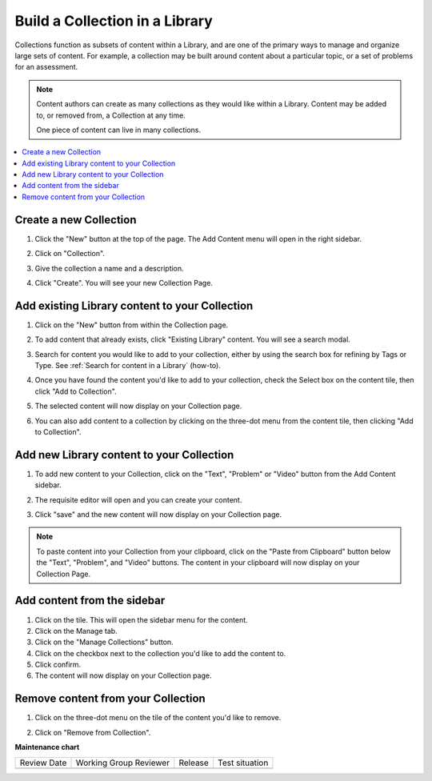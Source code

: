 .. _Build a Collection in a Library:

Build a Collection in a Library
###############################

.. tags:: educator, how-to


Collections function as subsets of content within a Library, and are one of the
primary ways to manage and organize large sets of content. For example, a
collection may be built around content about a particular topic, or a set of
problems for an assessment.

.. note::

    Content authors can create as many collections as they would like within a
    Library. Content may be added to, or removed from, a Collection at any time.
    
    One piece of content can live in many collections.

.. contents::
 :depth: 1
 :local:


Create a new Collection
***********************

#. Click the "New" button at the top of the page. The Add Content menu will open
   in the right sidebar.

#. Click on "Collection".

   ..  image:: /_images/educator_how_tos/new_collection_button.png
	:alt: A screenshot highlighting the location of the Collection button, in the top right of the sidebar

#. Give the collection a name and a description.

#. Click "Create". You will see your new Collection Page.

   ..  image:: /_images/educator_how_tos/new_collection_page.png
	:alt: A blank page with the title, "This is a new collection"


Add existing Library content to your Collection
***********************************************

#. Click on the "New" button from within the Collection page.

#. To add content that already exists, click "Existing Library" content. You
   will see a search modal.

#. Search for content you would like to add to your collection, either by using
   the search box for refining by Tags or Type. See :ref:`Search for content in
   a Library` (how-to).

#. Once you have found the content you'd like to add to your collection, check
   the Select box on the content tile, then click "Add to Collection".

#. The selected content will now display on your Collection page.

   ..  image:: /_images/educator_how_tos/new_collection_with_content.png
	:alt: A Collection (shown in a modal) with three components

#. You can also add content to a collection by clicking on the three-dot menu
   from the content tile, then clicking "Add to Collection". 

   ..  image:: /_images/educator_how_tos/library_component_three_dot.png
	:alt: The three-dot menu on a component card, with the options "Edit", "Copy to clipboard", "Delete", and "Add to collection"


Add new Library content to your Collection
******************************************

#. To add new content to your Collection, click on the "Text", "Problem" or
   "Video" button from the Add Content sidebar.

   ..  image:: /_images/educator_how_tos/new_collection_button.png
	:alt: A screenshot highlighting the location of the Text/Problem/Video buttons, in the lower right of the sidebar

#. The requisite editor will open and you can create your content.

#. Click "save" and the new content will now display on your Collection page.

.. note:: To paste content into your Collection from your clipboard, click on the
    "Paste from Clipboard" button below the "Text", "Problem", and "Video" buttons.
    The content in your clipboard will now display on your Collection Page.


Add content from the sidebar
****************************

#. Click on the tile. This will open the sidebar menu for the content.

#. Click on the Manage tab.

#. Click on the "Manage Collections" button.

#. Click on the checkbox next to the collection you'd like to add the content
   to.

#. Click confirm.

#. The content will now display on your Collection page.

Remove content from your Collection
***********************************

#. Click on the three-dot menu on the tile of the content you'd like to remove.

#. Click on "Remove from Collection".

   ..  image:: /_images/educator_how_tos/collection_component_three_dot.png
	:alt: The three-dot menu on a collection card, with the options "Edit", "Copy to clipboard", "Delete", "Remove from collection", and "Add to collection"


.. seealso::

    :ref:`Navigate the Library Homepage`

    :ref:`Search for content in a Library`

    :ref:`Use content sidebars to manage content`

    :ref:`Sync a Library update to your course`

**Maintenance chart**

+--------------+-------------------------------+----------------+--------------------------------+
| Review Date  | Working Group Reviewer        |   Release      |Test situation                  |
+--------------+-------------------------------+----------------+--------------------------------+
|              |                               |                |                                |
+--------------+-------------------------------+----------------+--------------------------------+
